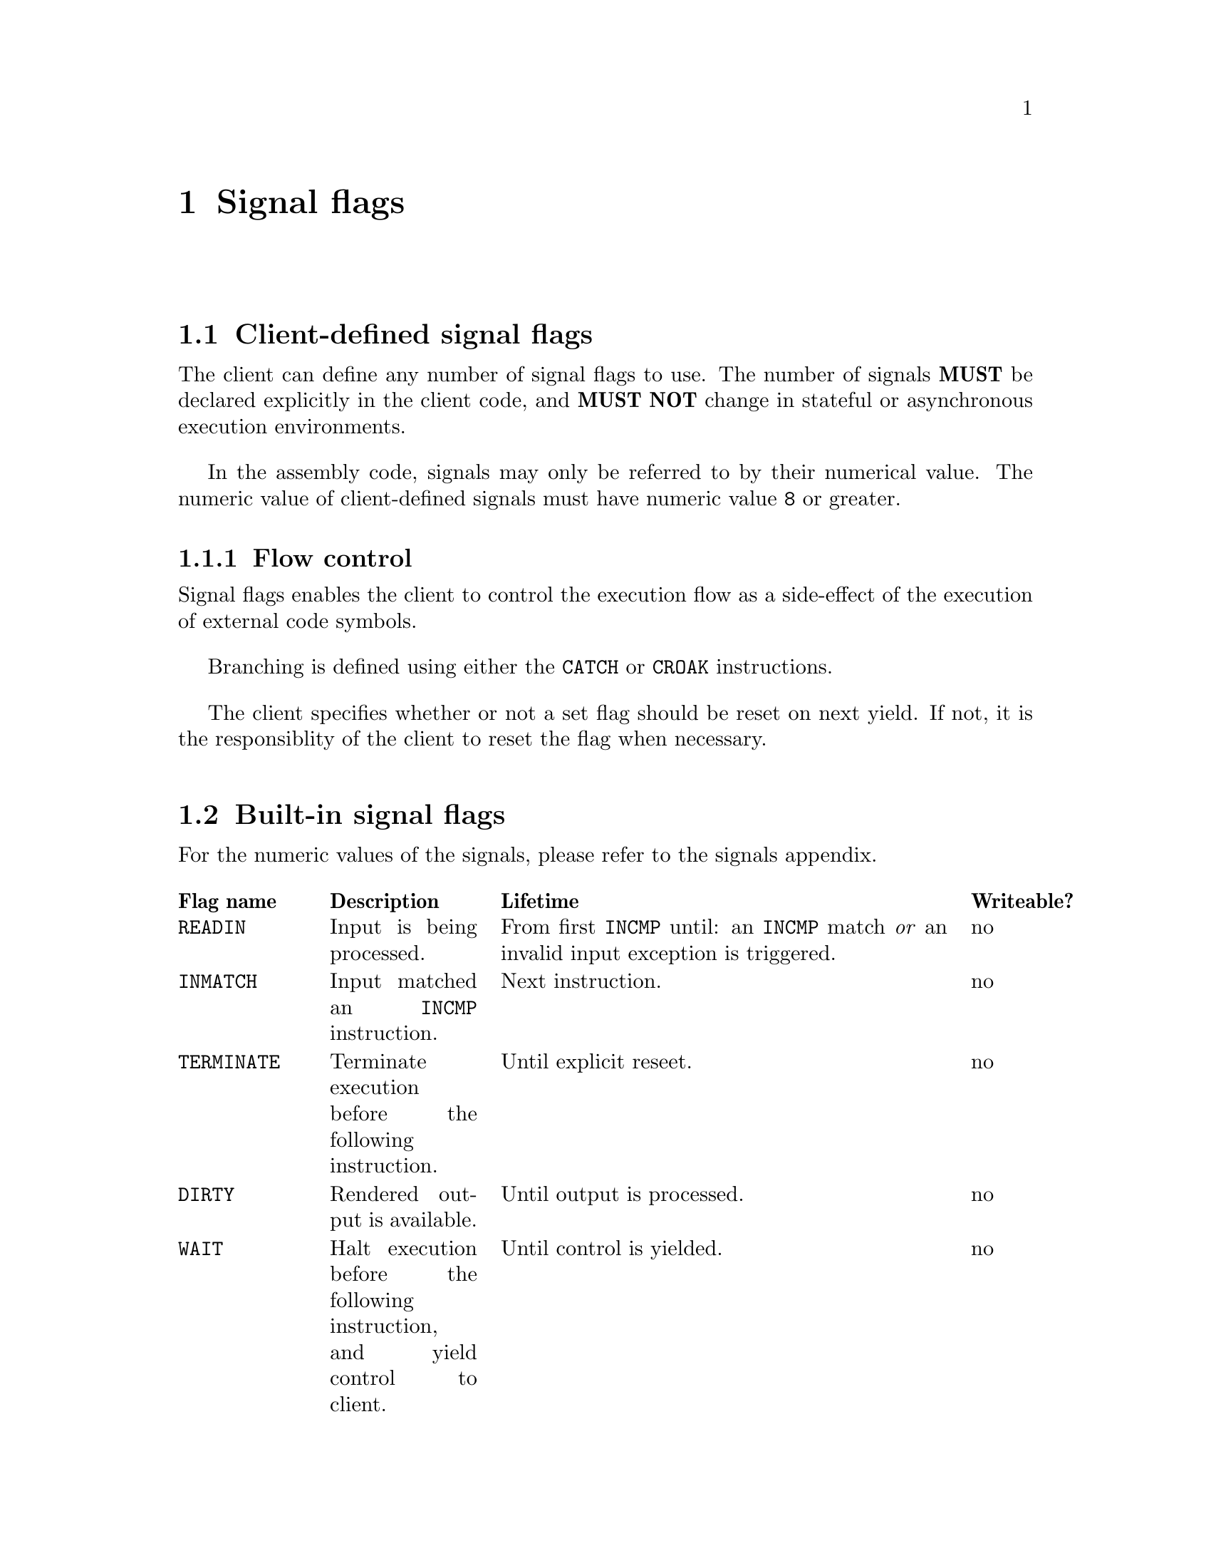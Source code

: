 @node signals
@chapter Signal flags


@section Client-defined signal flags

The client can define any number of signal flags to use. The number of signals @strong{MUST} be declared explicitly in the client code, and @strong{MUST NOT} change in stateful or asynchronous execution environments.

In the assembly code, signals may only be referred to by their numerical value. The numeric value of client-defined signals must have numeric value @code{8} or greater.


@subsection Flow control

Signal flags enables the client to control the execution flow as a side-effect of the execution of external code symbols.

Branching is defined using either the @code{CATCH} or @code{CROAK} instructions.

The client specifies whether or not a set flag should be reset on next yield. If not, it is the responsiblity of the client to reset the flag when necessary.


@anchor{builtin_flags}
@section Built-in signal flags

For the numeric values of the signals, please refer to the signals appendix.

@multitable @columnfractions .15 .20 .55 .10
@headitem Flag name
@tab Description
@tab Lifetime
@tab Writeable?
@item @code{READIN}
@tab Input is being processed. 
@tab From first @code{INCMP} until: an @code{INCMP} match @emph{or} an invalid input exception is triggered.
@tab no
@item @code{INMATCH}
@tab Input matched an @code{INCMP} instruction.
@tab Next instruction.
@tab no
@item @code{TERMINATE}
@tab Terminate execution before the following instruction.
@tab Until explicit reseet.
@tab no
@item @code{DIRTY}
@tab Rendered output is available.
@tab Until output is processed.
@tab no
@item @code{WAIT}
@tab Halt execution before the following instruction, and yield control to client.
@tab Until control is yielded.
@tab no
@item @code{LOADFAIL}
@tab An unexpected error has occurred during execution of an external code symbol.
@tab Next instruction.
@tab no
@item @code{LANG}
@tab Output from an external code symbol is a valid language code, and language should be changed accordingly.
@tab Next instruction.
@tab yes
@end multitable
